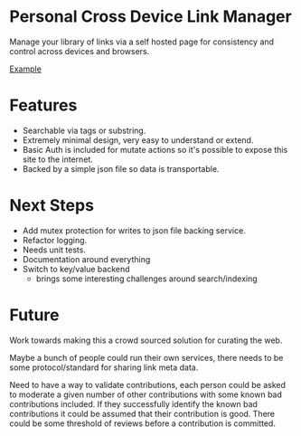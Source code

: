 * Personal Cross Device Link Manager
  Manage your library of links via a self hosted page for consistency and control across devices and browsers.
  
  [[https://github.com/josh-willhite/personal-link-manager/blob/master/example.jpg?raw=true][Example]]
  
  
* Features
- Searchable via tags or substring.
- Extremely minimal design, very easy to understand or extend.
- Basic Auth is included for mutate actions so it's possible to expose this site to the internet.
- Backed by a simple json file so data is transportable.

* Next Steps
- Add mutex protection for writes to json file backing service.
- Refactor logging.
- Needs unit tests.
- Documentation around everything
- Switch to key/value backend
  + brings some interesting challenges around search/indexing


* Future
Work towards making this a crowd sourced solution for curating the web.

Maybe a bunch of people could run their own services, there needs to be some protocol/standard for sharing link meta data.

Need to have a way to validate contributions, each person could be asked to moderate a given number of other contributions with some known bad contributions included. If they successfully identify the known bad contributions it could be assumed that their contribution is good. There could be some threshold of reviews before a contribution is committed.
